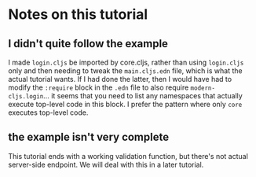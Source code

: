 * Notes on this tutorial

** I didn't quite follow the example

I made =login.cljs= be imported by core.cljs, rather than
using =login.cljs= only and then needing to tweak the
=main.cljs.edn= file, which is what the actual tutorial
wants. If I had done the latter, then I would have had to
modify the =:require= block in the =.edn= file to also
require =modern-cljs.login=... it seems that you need to
list any namespaces that actually execute top-level code
in this block. I prefer the pattern where only =core=
executes top-level code.

** the example isn't very complete

This tutorial ends with a working validation function, but
there's not actual server-side endpoint. We will deal with
this in a later tutorial.
